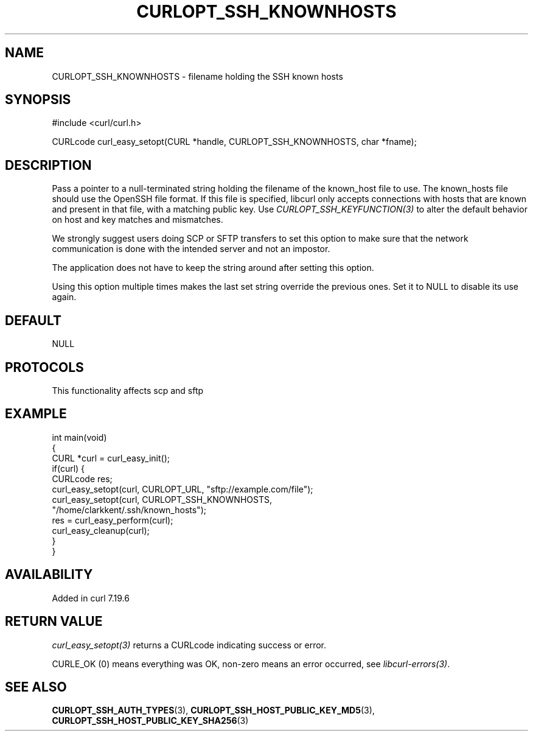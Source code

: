 .\" generated by cd2nroff 0.1 from CURLOPT_SSH_KNOWNHOSTS.md
.TH CURLOPT_SSH_KNOWNHOSTS 3 "2025-02-17" libcurl
.SH NAME
CURLOPT_SSH_KNOWNHOSTS \- filename holding the SSH known hosts
.SH SYNOPSIS
.nf
#include <curl/curl.h>

CURLcode curl_easy_setopt(CURL *handle, CURLOPT_SSH_KNOWNHOSTS, char *fname);
.fi
.SH DESCRIPTION
Pass a pointer to a null\-terminated string holding the filename of the
known_host file to use. The known_hosts file should use the OpenSSH file
format. If this file is specified, libcurl only accepts connections with hosts
that are known and present in that file, with a matching public key. Use
\fICURLOPT_SSH_KEYFUNCTION(3)\fP to alter the default behavior on host and key
matches and mismatches.

We strongly suggest users doing SCP or SFTP transfers to set this option to
make sure that the network communication is done with the intended server and
not an impostor.

The application does not have to keep the string around after setting this
option.

Using this option multiple times makes the last set string override the
previous ones. Set it to NULL to disable its use again.
.SH DEFAULT
NULL
.SH PROTOCOLS
This functionality affects scp and sftp
.SH EXAMPLE
.nf
int main(void)
{
  CURL *curl = curl_easy_init();
  if(curl) {
    CURLcode res;
    curl_easy_setopt(curl, CURLOPT_URL, "sftp://example.com/file");
    curl_easy_setopt(curl, CURLOPT_SSH_KNOWNHOSTS,
                     "/home/clarkkent/.ssh/known_hosts");
    res = curl_easy_perform(curl);
    curl_easy_cleanup(curl);
  }
}
.fi
.SH AVAILABILITY
Added in curl 7.19.6
.SH RETURN VALUE
\fIcurl_easy_setopt(3)\fP returns a CURLcode indicating success or error.

CURLE_OK (0) means everything was OK, non\-zero means an error occurred, see
\fIlibcurl\-errors(3)\fP.
.SH SEE ALSO
.BR CURLOPT_SSH_AUTH_TYPES (3),
.BR CURLOPT_SSH_HOST_PUBLIC_KEY_MD5 (3),
.BR CURLOPT_SSH_HOST_PUBLIC_KEY_SHA256 (3)
